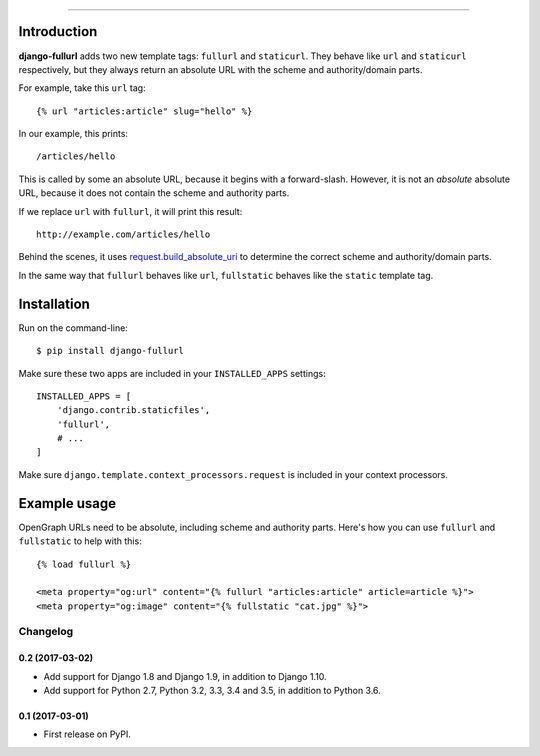 .. image:: https://img.shields.io/pypi/v/django-fullurl.svg
    :target: https://pypi.python.org/pypi/django-fullurl

.. image:: https://img.shields.io/pypi/l/django-fullurl.svg
    :target: https://pypi.python.org/pypi/django-fullurl

.. image:: https://img.shields.io/pypi/wheel/django-fullurl.svg
    :target: https://pypi.python.org/pypi/django-fullurl

.. image:: https://img.shields.io/pypi/pyversions/django-fullurl.svg
    :target: https://pypi.python.org/pypi/django-fullurl

.. image:: https://travis-ci.org/Flimm/django-fullurl.svg?branch=master
    :target: https://travis-ci.org/Flimm/django-fullurl

.. image:: https://img.shields.io/badge/Say%20Thanks-!-1EAEDB.svg
    :target: https://saythanks.io/to/Flimm

------

Introduction
=============

**django-fullurl** adds two new template tags: ``fullurl`` and ``staticurl``. They behave like ``url`` and ``staticurl`` respectively, but they always return an absolute URL with the scheme and authority/domain parts.

For example, take this ``url`` tag::

   {% url "articles:article" slug="hello" %}

In our example, this prints::

    /articles/hello

This is called by some an absolute URL, because it begins with a forward-slash. However, it is not an *absolute* absolute URL, because it does not contain the scheme and authority parts.

If we replace ``url`` with ``fullurl``, it will print this result::

    http://example.com/articles/hello

Behind the scenes, it uses `request.build_absolute_uri <https://docs.djangoproject.com/en/stable/ref/request-response/#django.http.HttpRequest.build_absolute_uri>`_ to determine the correct scheme and authority/domain parts.

In the same way that ``fullurl`` behaves like ``url``, ``fullstatic`` behaves like the ``static`` template tag.

Installation
============

Run on the command-line::

    $ pip install django-fullurl

Make sure these two apps are included in your ``INSTALLED_APPS`` settings::

    INSTALLED_APPS = [
        'django.contrib.staticfiles',
        'fullurl',
        # ...
    ]

Make sure ``django.template.context_processors.request`` is included in your context processors.

Example usage
=============

OpenGraph URLs need to be absolute, including scheme and authority parts. Here's how you can use ``fullurl`` and ``fullstatic`` to help with this::

    {% load fullurl %}

    <meta property="og:url" content="{% fullurl "articles:article" article=article %}">
    <meta property="og:image" content="{% fullstatic "cat.jpg" %}">



=========
Changelog
=========

0.2 (2017-03-02)
----------------

* Add support for Django 1.8 and Django 1.9, in addition to Django 1.10.
* Add support for Python 2.7, Python 3.2, 3.3, 3.4 and 3.5, in addition to Python 3.6.

0.1 (2017-03-01)
----------------

* First release on PyPI.


